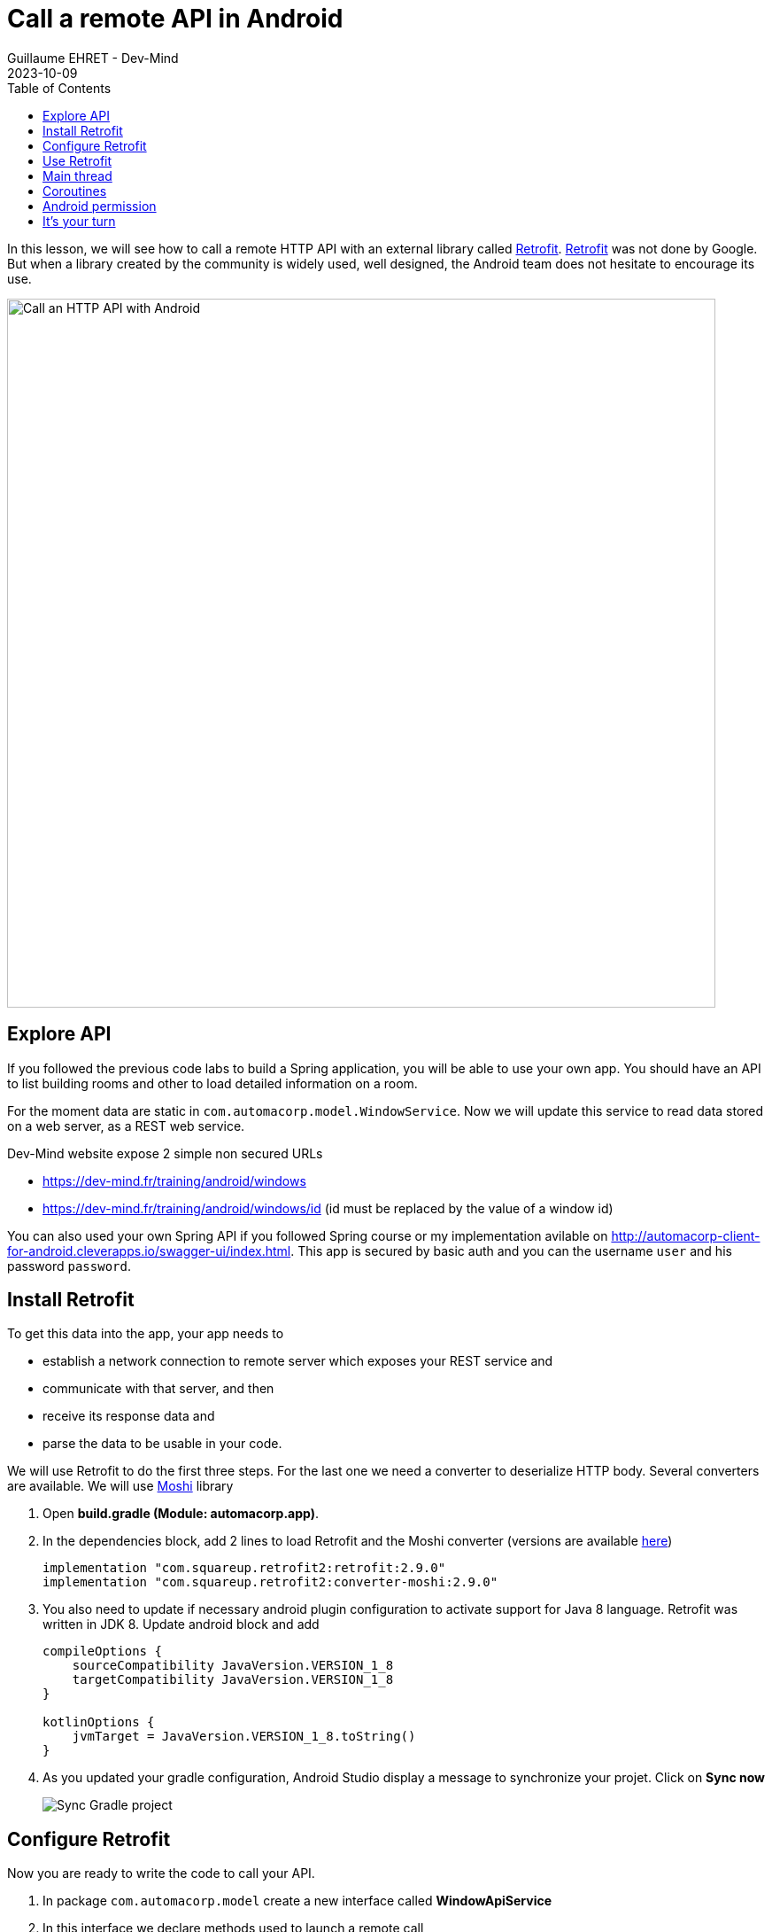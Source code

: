 :doctitle: Call a remote API in Android
:description: In this lesson, you will learn how to call a remote API to synchronously read data.
:keywords: Android
:author: Guillaume EHRET - Dev-Mind
:revdate: 2023-10-09
:category: Android
:teaser: In this lesson, you will learn how to call a remote API to synchronously read data.
:imgteaser: ../../img/training/android/android-call-remote.png
:toc:

In this lesson, we will see how to call a remote HTTP API with an external library called https://square.github.io/retrofit/[Retrofit]. https://square.github.io/retrofit/[Retrofit] was not done by Google. But when a library created by the community is widely used, well designed, the Android team does not hesitate to encourage its use.

image:../../img/training/android/android-call-remote.png[Call an HTTP API with Android,width=800,align="center"]

== Explore API

If you followed the previous code labs to build a Spring application, you will be able to use your own app. You should have an API to list building rooms and other to load detailed information on a room.

For the moment data are static in `com.automacorp.model.WindowService`. Now we will update this service to read data stored on a web server, as a REST web service.

Dev-Mind website expose 2 simple non secured URLs

* https://dev-mind.fr/training/android/windows
* https://dev-mind.fr/training/android/windows/id (id must be replaced by the value of a window id)

You can also used your own Spring API if you followed Spring course or my implementation avilable on http://automacorp-client-for-android.cleverapps.io/swagger-ui/index.html. This app is secured by basic auth and you can the username `user` and his password `password`.

== Install Retrofit

To get this data into the app, your app needs to

* establish a network connection to remote server which exposes your REST service and
* communicate with that server, and then
* receive its response data and
* parse the data to be usable in your code.

We will use Retrofit to do the first three steps. For the last one we need a converter to deserialize HTTP body. Several converters are available. We will use https://github.com/square/moshi/[Moshi] library

1. Open *build.gradle (Module: automacorp.app)*.
2. In the dependencies block, add 2 lines to load Retrofit and the Moshi converter (versions are available https://github.com/square/retrofit/tags[here])
+
[source,groovy,subs="specialchars"]
----
implementation "com.squareup.retrofit2:retrofit:2.9.0"
implementation "com.squareup.retrofit2:converter-moshi:2.9.0"
----
+
3. You also need to update if necessary android plugin configuration to activate support for Java 8 language. Retrofit was written in JDK 8. Update android block and add
+
[source,kotlin,subs="specialchars"]
----
compileOptions {
    sourceCompatibility JavaVersion.VERSION_1_8
    targetCompatibility JavaVersion.VERSION_1_8
}

kotlinOptions {
    jvmTarget = JavaVersion.VERSION_1_8.toString()
}
----
+
4. As you updated your gradle configuration, Android Studio display a message to synchronize your projet. Click on *Sync now*
+
image:../../img/training/android/android-gradle-sync.png[Sync Gradle project]



== Configure Retrofit

Now you are ready to write the code to call your API.

1. In package `com.automacorp.model` create a new interface called *WindowApiService*
2. In this interface we declare methods used to launch a remote call
+
[source,kotlin,subs="specialchars"]
----
interface WindowApiService {
    @GET("windows")
    fun findAll(): Call<List<WindowDto>>

    @GET("windows/{id}")
    fun findById(@Path("id") id: Long): Call<WindowDto>
}
----
+
* Annotations (GET, POST, PUT, DELETE,...) on the interface methods and its parameters indicate how a request will be handled.
* A request URL can be updated dynamically using replacement blocks and parameters on the method. A replacement block is an alphanumeric string surrounded by { and }.
+
** define a parameter in path
+
[source,kotlin,subs="specialchars"]
----
@GET("windows/{id}")
fun findById(@Path("id") id: Long): Call<WindowDto>
----
+
** define a parameter in query
+
[source,kotlin,subs="specialchars"]
----
@GET("windows")
fun findAll(@Query("sort") sort: String): Call<List<WindowDto>>
----
+
* An object can be specified for POST or PUT HTTP requests @Body annotation. In this case, Retrofit will use converter defined in your conf to serialize body object in JSON
+
[source,kotlin,subs="specialchars"]
----
@PUT("windows/{id}")
fun updateWindow(@Path("id") id: Long, @Body window: WindowDto): Call<WindowDto>
----
+
** you will find more information on https://square.github.io/retrofit/[Retrofit] website
+
3. In package `com.automacorp.model` create a new class called *ApiServices*. This class will use a Retrofit builder to return an instance of interface *WindowApiService*
+
[source,kotlin,subs="specialchars"]
----
object ApiServices {
    val windowsApiService : WindowApiService by lazy {
        Retrofit.Builder()
                .addConverterFactory(MoshiConverterFactory.create())
                .baseUrl("http://automacorp-client-for-android.cleverapps.io/api/")
                .build()
                .create(WindowApiService::class.java)
    }
}
----
+
The builder needs
+
* a converter factory to tell Retrofit what do with the data it gets back from the web service.
* an URL of the remote service (In this example I use an URL on my website but you can use your own API)

But in our case our API shoul be secured by a basic authentication. So we need to adapt the settings

1. Add 2 constant in object `ApiServices`
+
[source,kotlin,subs="specialchars"]
----
const val API_USERNAME = "user"
const val API_PASSWORD = "password"
----
+
2. We have to create a request interceptor to add the authentication in each request
+
[source,kotlin,subs="specialchars"]
----
class BasicAuthInterceptor(val username: String, val password: String): Interceptor {
    override fun intercept(chain: Interceptor.Chain): Response {
        val request = chain
            .request()
            .newBuilder()
            .header("Authorization", Credentials.basic(username, password))
            .build()
        return chain.proceed(request)
    }
}
----
+
3. and you can adapt the Retrofit builder
+
[source,kotlin,subs="specialchars"]
----
val windowsApiService : WindowApiService by lazy {
    val client = OkHttpClient.Builder()
            .addInterceptor(BasicAuthInterceptor(API_USERNAME, API_PASSWORD))
            .build()

    Retrofit.Builder()
        .addConverterFactory(MoshiConverterFactory.create())
        .client(client)
        .baseUrl("http://automacorp-client-for-android.cleverapps.io/api/")
        .build()
        .create(WindowApiService::class.java)
}
----

== Use Retrofit

Call instances can be executed either synchronously or asynchronously (each instance can only be used once, but calling clone() will create a new instance that can be used). In our case we will use synchronous calls.

1. Open *com.automacorp.WindowsActivity*
2. Replace line `adapter.update(windowService.findAll())`  with this code
+
[source,kotlin,subs="specialchars"]
----
 runCatching { ApiServices.windowsApiService.findAll().execute() } // (1)
            .onSuccess { adapter.update(it.body() ?: emptyList()) }  // (2)
            .onFailure {
                Toast.makeText(this, "Error on windows loading $it", Toast.LENGTH_LONG).show()  // (3)
            }
----
+
* (1) method *execute* run a synchronous call
* (2) we use *runCatching* to manage successes and failures. On success we update adapter with the result contained in body property. If this response is null the list is empty
* (3) on error we display a message in a https://developer.android.com/guide/topics/ui/notifiers/toasts[Toast notation]
+
3. Click *Apply Changes* image:../../img/training/android/android-studio-apply.svg[Apply changes]  in the toolbar to run the app. Try to open windows list.
4. Unfortunately you should have a toast notification with the following message :
+
image:../../img/training/android/android-main-thread.png[Network error]

To analyse the errors you can open the LogCat tab and filter on Error level. In my example, below we can see that I have a problem on deserialization because the remote API return a null value for the room name

image::../../img/training/android/android-logcat.png[Logger]

== Main thread

When the system launches your application, that application runs in a thread called *Main thread*. This main thread manages user interface operations (rendering, events ...), system calls...

Calling long-running operations from this main thread can lead to freezes and unresponsiveness.

Making a network request on the main thread causes it to wait, or block, until it receives a response. Since the thread is blocked, the OS isn't able to manage UI events, which causes your app to freeze and potentially leads to an Application Not Responding (ANR) dialog. To avoid these performance issues, Android throws a *MainThreadException* and kills your app if you try to use this main thread.

image:../../img/training/android/android-main-thread-error.png[Main thread]


The solution is to run your network call, your long-running task in another thread, and when the result is available you can reattach the main thread to display the result. Only the main thread can update the interface.

If you develop in Java, Thread development can be difficult. With Kotlin you can use https://kotlinlang.org/docs/reference/coroutines/coroutines-guide.html[coroutines].

== Coroutines

A https://kotlinlang.org/docs/reference/coroutines/coroutines-guide.html[coroutine] is a concurrency design pattern that you can use on Android to simplify code that executes asynchronously.Coroutines help to manage long-running tasks that might otherwise block the main thread and cause your app to become unresponsive.

1. Open *build.gradle (Module: automacorp.app)* to add the following dependency (in dependencies block)
+
[source,kotlin,subs="specialchars"]
----
implementation 'androidx.lifecycle:lifecycle-runtime-ktx:2.5.1'
----
+
2. Android Studio display a message to synchronize your projet. Click on *Sync now*
+
image:../../img/training/android/android-gradle-sync.png[Sync Gradle project]


In Kotlin, all coroutines run inside a https://kotlin.github.io/kotlinx.coroutines/kotlinx-coroutines-core/kotlinx.coroutines.experimental/-coroutine-scope/[CoroutineScope].A scope controls the lifetime of coroutines through its job.When you cancel the job of a scope, it cancels all coroutines started in that scope.On Android, you can use a scope to cancel all running coroutines when, for example, the user navigates away from an Activity or Fragment.Scopes also allow you to specify a default dispatcher.A dispatcher controls which thread runs a coroutine.

Each object in Android which has a https://developer.android.com/topic/libraries/architecture/lifecycle[lifecycle] (Activity, Fragment...), has a https://kotlin.github.io/kotlinx.coroutines/kotlinx-coroutines-core/kotlinx.coroutines.experimental/-coroutine-scope/[CoroutineScope].

1. Open *com.automacorp.WindowsActivity*
2. Update code to call windowsApiService as follows
+
[source,kotlin,subs="specialchars"]
----
lifecycleScope.launch(context = Dispatchers.IO) { // (1)
    runCatching { ApiServices.windowsApiService.findAll().execute() } // (2)
        .onSuccess {
            withContext(context = Dispatchers.Main) { // (3)
                adapter.update(it.body() ?: emptyList())
            }
        }
        .onFailure {
            withContext(context = Dispatchers.Main) { // (3)
                Toast.makeText(
                    applicationContext,
                    "Error on windows loading $it",
                    Toast.LENGTH_LONG
                ).show()
            }
        }
}
----
* (1) method `lifecycleScope.launch` open a new directive. You must specify a context other than Dispatchers.Main (Main thread) for the code to be executed. `Dispatchers.IO` is dedicated to Input/Output tasks
* (2) you can call retrofit to read data
* (3) You cant' display something (result in list, error in toast notification) outside the main thread. `withContext` helps to reattach your code to another thread
+
3. Click *Apply Changes* image:../../img/training/android/android-studio-apply.svg[Apply changes]  in the toolbar to run the app. Try to open windows list.
4. Unfortunately you should have another toast notification. You only have one more problem to solve before you can display the result in your app. The error message tells you that your app might be missing the INTERNET permission.
+
image:../../img/training/android/android-permission-error.png[Android permission error]

== Android permission

The purpose of a permission is to protect the privacy of an Android user.Android apps must request permission to access sensitive user data or features such as contacts, SMS, Internet... Depending on the feature, the system might grant the permission automatically or might prompt the user to approve the request.

By default, an app has no permission to perform any operations that would adversely impact other apps, the operating system, or the user.

To add a new permission to be able to call our remote API, open *app/manifests/AndroidManifest.xml*.Add this <uses-permission> tag (just before <application> tag)

[source,xml,subs="specialchars"]
----
<manifest xmlns:android="http://schemas.android.com/apk/res/android"
package="com.example.snazzyapp">

    <uses-permission android:name="android.permission.INTERNET" />

    <application ...
         android:usesCleartextTraffic="true">
        ...
    </application>
</manifest>
----

You can now relaunch your app and you will be able to open the windoww list without error.For more informations about permissions you can read this https://developer.android.com/guide/topics/permissions/overview[page].

== It's your turn

We will stop the theory here. Now you can call every HTTP API. If you want to go further, you can follow these Google code labs

* https://codelabs.developers.google.com/codelabs/kotlin-android-training-view-model/index.html?index=..%2F..android-kotlin-fundamentals#0[architecture components] to decouplate your data from your screens
* create https://codelabs.developers.google.com/codelabs/kotlin-android-training-room-database/index.html?index=..%2F..android-kotlin-fundamentals#0[a database] with Room

In you app

1. Use your own remotre API
2. Update *WindowActivity* to call the remote API
3. After this update you can delete your WindowService with static data
4. Use remote API to update the window status. You can use a button or other available widget in the Palette
5. For the moment *WindowsActivity* list all building windows. Add more screens to manage building and rooms

